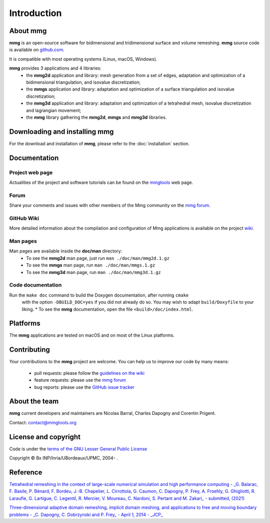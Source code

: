 ############
Introduction
############

*************
About **mmg**
*************

**mmg** is an open-source software for bidimensional and tridimensional
surface and volume remeshing. 
**mmg** source code is available on `github.com <https://github.com/MmgTools/mmg>`_.

It is compatible with most operating systems (Linux, macOS, Windows).

**mmg** provides 3 applications and 4 libraries:
  * the **mmg2d** application and library: mesh generation from a set of edges, adaptation and optimization of a bidimensional triangulation, and isovalue discretization;
  * the **mmgs** application and library: adaptation and optimization of a surface triangulation and isovalue discretization;
  * the **mmg3d** application and library: adaptation and optimization of a tetrahedral mesh, isovalue discretization and lagrangian movement;
  * the **mmg** library gathering the **mmg2d**, **mmgs** and **mmg3d** libraries.

**********************************
Downloading and installing **mmg**
**********************************

For the download and installation of **mmg**, please refer to the :doc:`installation` section.

*************
Documentation
*************

Project web page
================

Actualities of the project and software tutorials can be found on the `mmgtools <http://www.mmgtools.org>`_ web page.

Forum
=====

Share your comments and issues with other members of the Mmg community on the `mmg forum <https://forum.mmgtools.org/>`_.

GitHub Wiki
===========

More detailed information about the compilation and configuration of Mmg applications is available on the project `wiki <https://github.com/MmgTools/mmg/wiki>`_.

Man pages
=========

Man pages are available inside the **doc/man** directory:
  * To see the **mmg2d** man page, just run ``man ./doc/man/mmg2d.1.gz``
  * To see the **mmgs** man page, run ``man ./doc/man/mmgs.1.gz``
  * To see the **mmg3d** man page, run ``man ./doc/man/mmg3d.1.gz``

Code documentation
==================

Run the ``make doc`` command to build the Doxygen documentation, after running ``cmake``
  with the option ``-DBUILD_DOC=yes`` if you did not already do so.
  You may wish to adapt ``build/Doxyfile`` to your liking.
  * To see the **mmg** documentation, open the file ``<build>/doc/index.html``.

*********
Platforms
*********

The **mmg** applications are tested on macOS and on most of the Linux platforms.

************
Contributing
************

Your contributions to the **mmg** project are welcome. You can help us to improve
our code by many means:

  * pull requests: please follow the `guidelines on the wiki <https://github.com/MmgTools/Mmg/wiki/Developers-wiki#pull-requests>`_
  * feature requests: please use the `mmg forum <https://forum.mmgtools.org/>`_
  * bug reports: please use the `GitHub issue tracker <https://github.com/MmgTools/mmg/issues/new>`_

**************
About the team
**************

**mmg** current developers and maintainers are Nicolas Barral, Charles Dapogny and Corentin Prigent.

Contact: contact@mmgtools.org

*********************
License and copyright
*********************

Code is under the `terms of the GNU Lesser General Public License <https://raw.githubusercontent.com/MmgTools/mmg/master/LICENSE>`_ 

Copyright © Bx INP/Inria/UBordeaux/UPMC, 2004- .

*********
Reference
*********

`Tetrahedral remeshing in the context of large-scale numerical simulation and high performance computing - _G. Balarac, F. Basile, P. Bénard, F. Bordeu, J.-B. Chapelier, L. Cirrottola, G. Caumon, C. Dapogny, P. Frey, A. Froehly, G. Ghigliotti, R. Laraufie, G. Lartigue, C. Legentil, R. Mercier, V. Moureau, C. Nardoni, S. Pertant and M. Zakari_ - submitted, (2021) <https://membres-ljk.imag.fr/Charles.Dapogny/publis/mmgapp2.pdf>`_

`Three-dimensional adaptive domain remeshing, implicit domain meshing, and applications to free and moving boundary problems - _C. Dapogny, C. Dobrzynski and P. Frey_ - April 1, 2014 - _JCP_ <http://www.sciencedirect.com/science/article/pii/S0021999114000266>`_


